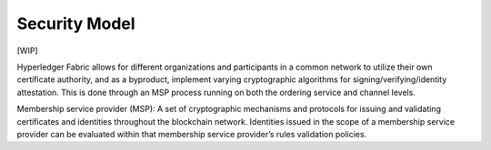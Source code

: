 Security Model
==============

[WIP]

Hyperledger Fabric allows for different organizations and participants
in a common network to utilize their own certificate authority, and as a
byproduct, implement varying cryptographic algorithms for
signing/verifying/identity attestation. This is done through an MSP
process running on both the ordering service and channel levels.

Membership service provider (MSP): A set of cryptographic mechanisms and
protocols for issuing and validating certificates and identities
throughout the blockchain network. Identities issued in the scope of a
membership service provider can be evaluated within that membership
service provider’s rules validation policies.
